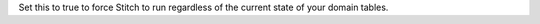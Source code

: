 .. no title; include these back into datagrid/configure_stitch

Set this to true to force Stitch to run regardless of the current state of your domain tables.

